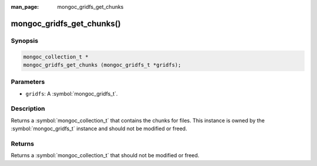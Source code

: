 :man_page: mongoc_gridfs_get_chunks

mongoc_gridfs_get_chunks()
==========================

Synopsis
--------

.. code-block:: c

  mongoc_collection_t *
  mongoc_gridfs_get_chunks (mongoc_gridfs_t *gridfs);

Parameters
----------

* ``gridfs``: A :symbol:`mongoc_gridfs_t`.

Description
-----------

Returns a :symbol:`mongoc_collection_t` that contains the chunks for files. This instance is owned by the :symbol:`mongoc_gridfs_t` instance and should not be modified or freed.

Returns
-------

Returns a :symbol:`mongoc_collection_t` that should not be modified or freed.

